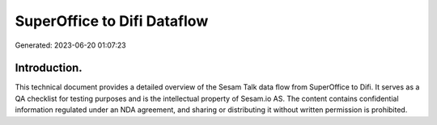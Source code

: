 ============================
SuperOffice to Difi Dataflow
============================

Generated: 2023-06-20 01:07:23

Introduction.
------------

This technical document provides a detailed overview of the Sesam Talk data flow from SuperOffice to Difi. It serves as a QA checklist for testing purposes and is the intellectual property of Sesam.io AS. The content contains confidential information regulated under an NDA agreement, and sharing or distributing it without written permission is prohibited.
